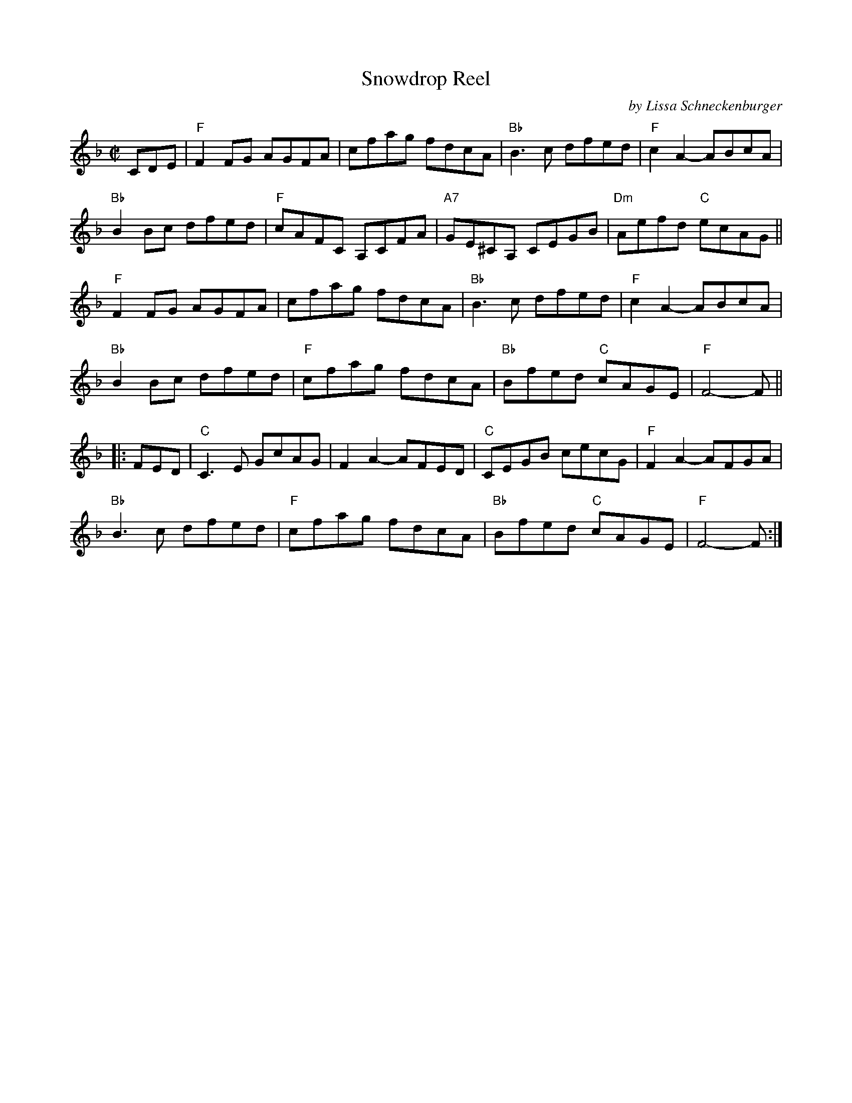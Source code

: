 X: 1
T: Snowdrop Reel
C: by Lissa Schneckenburger
R: reel
S: PDF posted on Dave Kaynor's facebook group 2021-6-22
Z: 2021 John Chambers <jc:trillian.mit.edu>
M: C|
L: 1/8
K: F
CDE |\
"F"F2FG AGFA | cfag fdcA | "Bb"B3c dfed | "F"c2A2- ABcA |
"Bb"B2Bc dfed | "F"cAFC A,CFA | "A7"GE^CA, CEGB | "Dm"Aefd "C"ecAG ||
"F"F2FG AGFA | cfag fdcA | "Bb"B3c dfed | "F"c2A2- ABcA |
"Bb"B2Bc dfed | "F"cfag fdcA | "Bb"Bfed "C"cAGE | "F"F4- F ||
|: FED |\
"C"C3E GcAG | F2A2- AFED | "C"CEGB cecG | "F"F2A2- AFGA |
"Bb"B3c dfed | "F"cfag fdcA | "Bb"Bfed "C"cAGE | "F"F4- F :|
